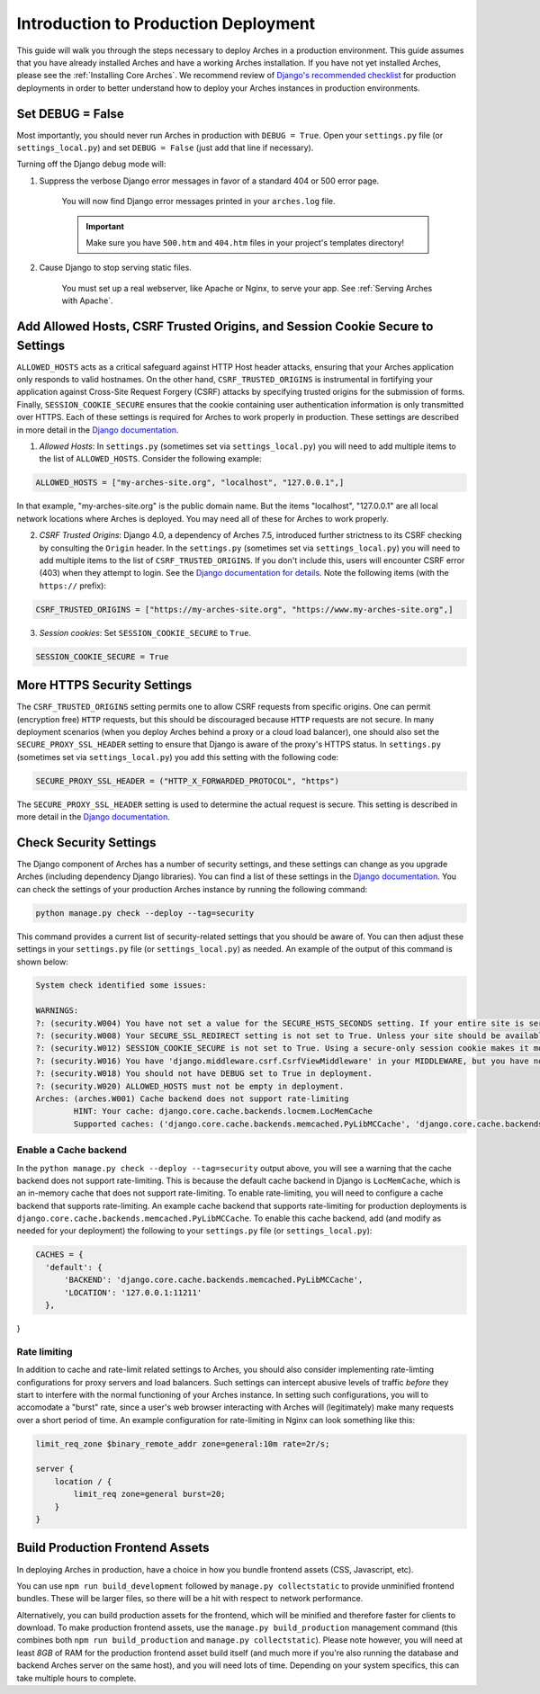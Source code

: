 
#####################################
Introduction to Production Deployment
#####################################

This guide will walk you through the steps necessary to deploy Arches in a production environment. This guide assumes that you have already installed Arches and have a working Arches installation. If you have not yet installed Arches, please see the :ref:`Installing Core Arches`. We recommend review of `Django's recommended checklist <https://docs.djangoproject.com/en/5.0/howto/deployment/checklist/>`_ for production deployments in order to better understand how to deploy your Arches instances in production environments.




Set DEBUG = False
=================

Most importantly, you should never run Arches in production with ``DEBUG = True``. Open your ``settings.py`` file (or ``settings_local.py``) and set ``DEBUG = False`` (just add that line if necessary).

Turning off the Django debug mode will:

1. Suppress the verbose Django error messages in favor of a standard 404 or 500 error page.

    You will now find Django error messages printed in your ``arches.log`` file.

    .. IMPORTANT:: Make sure you have ``500.htm`` and ``404.htm`` files in your project's templates directory!

2. Cause Django to stop serving static files.

    You must set up a real webserver, like Apache or Nginx, to serve your app. See :ref:`Serving Arches with Apache`.




Add Allowed Hosts, CSRF Trusted Origins, and Session Cookie Secure to Settings
======================================================

``ALLOWED_HOSTS`` acts as a critical safeguard against HTTP Host header attacks, ensuring that your Arches application only responds to valid hostnames. On the other hand, ``CSRF_TRUSTED_ORIGINS`` is instrumental in fortifying your application against Cross-Site Request Forgery (CSRF) attacks by specifying trusted origins for the submission of forms. Finally, ``SESSION_COOKIE_SECURE`` ensures that the cookie containing user authentication information is only transmitted over HTTPS. Each of these settings is required for Arches to work properly in production. These settings are described in more detail in the `Django documentation <https://docs.djangoproject.com/en/4.2/ref/settings/#allowed-hosts>`_.


1. *Allowed Hosts*: In ``settings.py`` (sometimes set via ``settings_local.py``) you will need to add multiple items to the list of ``ALLOWED_HOSTS``. Consider the following example:

.. code-block:: python

  ALLOWED_HOSTS = ["my-arches-site.org", "localhost", "127.0.0.1",]

In that example, "my-arches-site.org" is the public domain name. But the items "localhost", "127.0.0.1" are all local network locations where Arches is deployed. You may need all of these for Arches to work properly.

2. *CSRF Trusted Origins*: Django 4.0, a dependency of Arches 7.5, introduced further strictness to its CSRF checking by consulting the ``Origin`` header. In the ``settings.py`` (sometimes set via ``settings_local.py``) you will need to add multiple items to the list of ``CSRF_TRUSTED_ORIGINS``. If you don't include this, users will encounter CSRF error (403) when they attempt to login. See the `Django documentation for details <https://docs.djangoproject.com/en/5.0/releases/4.0/#csrf-trusted-origins-changes>`_. Note the following items (with the ``https://`` prefix):

.. code-block:: python

  CSRF_TRUSTED_ORIGINS = ["https://my-arches-site.org", "https://www.my-arches-site.org",]

3. *Session cookies*: Set ``SESSION_COOKIE_SECURE`` to ``True``.

.. code-block:: python

  SESSION_COOKIE_SECURE = True


More HTTPS Security Settings
============================
The ``CSRF_TRUSTED_ORIGINS`` setting permits one to allow CSRF requests from specific origins. One can permit (encryption free) ``HTTP`` requests, but this should be discouraged because ``HTTP`` requests are not secure. In many deployment scenarios (when you deploy Arches behind a proxy or a cloud load balancer), one should also set the ``SECURE_PROXY_SSL_HEADER`` setting to ensure that Django is aware of the proxy's HTTPS status. In ``settings.py`` (sometimes set via ``settings_local.py``) you add this setting with the following code:

.. code-block:: python
  
  SECURE_PROXY_SSL_HEADER = ("HTTP_X_FORWARDED_PROTOCOL", "https")

The ``SECURE_PROXY_SSL_HEADER`` setting is used to determine the actual request is secure. This setting is described in more detail in the `Django documentation <https://docs.djangoproject.com/en/4.2/ref/settings/#secure-proxy-ssl-header>`_.



Check Security Settings
=======================

The Django component of Arches has a number of security settings, and these settings can change as you upgrade Arches (including dependency Django libraries). You can find a list of these settings in the `Django documentation <https://docs.djangoproject.com/en/4.2/ref/settings/#security>`_. You can check the settings of your production Arches instance by running the following command:

.. code-block:: bash

  python manage.py check --deploy --tag=security


This command provides a current list of security-related settings that you should be aware of. You can then adjust these settings in your ``settings.py`` file (or ``settings_local.py``) as needed. An example of the output of this command is shown below:

.. code-block:: bash

  System check identified some issues:

  WARNINGS:
  ?: (security.W004) You have not set a value for the SECURE_HSTS_SECONDS setting. If your entire site is served only over SSL, you may want to consider setting a value and enabling HTTP Strict Transport Security. Be sure to read the documentation first; enabling HSTS carelessly can cause serious, irreversible problems.
  ?: (security.W008) Your SECURE_SSL_REDIRECT setting is not set to True. Unless your site should be available over both SSL and non-SSL connections, you may want to either set this setting True or configure a load balancer or reverse-proxy server to redirect all connections to HTTPS.
  ?: (security.W012) SESSION_COOKIE_SECURE is not set to True. Using a secure-only session cookie makes it more difficult for network traffic sniffers to hijack user sessions.
  ?: (security.W016) You have 'django.middleware.csrf.CsrfViewMiddleware' in your MIDDLEWARE, but you have not set CSRF_COOKIE_SECURE to True. Using a secure-only CSRF cookie makes it more difficult for network traffic sniffers to steal the CSRF token.
  ?: (security.W018) You should not have DEBUG set to True in deployment.
  ?: (security.W020) ALLOWED_HOSTS must not be empty in deployment.
  Arches: (arches.W001) Cache backend does not support rate-limiting
          HINT: Your cache: django.core.cache.backends.locmem.LocMemCache
          Supported caches: ('django.core.cache.backends.memcached.PyLibMCCache', 'django.core.cache.backends.memcached.PyMemcacheCache', 'django.core.cache.backends.redis.RedisCache')


Enable a Cache backend
----------------------
In the ``python manage.py check --deploy --tag=security`` output above, you will see a warning that the cache backend does not support rate-limiting. This is because the default cache backend in Django is ``LocMemCache``, which is an in-memory cache that does not support rate-limiting. To enable rate-limiting, you will need to configure a cache backend that supports rate-limiting. An example cache backend that supports rate-limiting for production deployments is ``django.core.cache.backends.memcached.PyLibMCCache``. To enable this cache backend, add (and modify as needed for your deployment) the following to your ``settings.py`` file (or ``settings_local.py``):

.. code-block:: python

  CACHES = {
    'default': {
        'BACKEND': 'django.core.cache.backends.memcached.PyLibMCCache',
        'LOCATION': '127.0.0.1:11211'
    },
}


Rate limiting
-------------
In addition to cache and rate-limit related settings to Arches, you should also consider implementing rate-limting configurations for proxy servers and load balancers. Such settings can intercept abusive levels of traffic *before* they start to interfere with the normal functioning of your Arches instance. In setting such configurations, you will to accomodate a "burst" rate, since a user's web browser interacting with Arches will (legitimately) make many requests over a short period of time. An example configuration for rate-limiting in Nginx can look something like this:

.. code-block:: nginx

  limit_req_zone $binary_remote_addr zone=general:10m rate=2r/s;

  server {
      location / {
          limit_req zone=general burst=20;
      }
  } 



Build Production Frontend Assets
================================

In deploying Arches in production, have a choice in how you bundle frontend assets (CSS, Javascript, etc).

You can use ``npm run build_development`` followed by ``manage.py collectstatic`` to provide unminified frontend bundles.
These will be larger files, so there will be a hit with respect to network performance.

Alternatively, you can build production assets for the frontend, which will be minified and therefore faster for
clients to download. To make production frontend assets, use the ``manage.py build_production`` management command
(this combines both ``npm run build_production`` and ``manage.py collectstatic``). Please note however, you will need
at least *8GB* of RAM for the production frontend asset build itself (and much more if you're also running the
database and backend Arches server on the same host), and you will need lots of time. Depending on your system
specifics, this can take multiple hours to complete.
